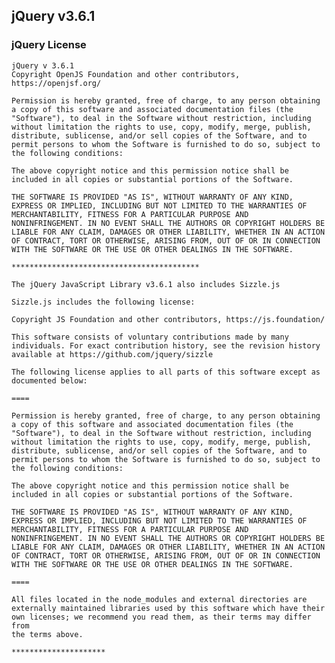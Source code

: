 ** jQuery v3.6.1
:PROPERTIES:
:CUSTOM_ID: jquery-v3.6.1
:END:
*** jQuery License
:PROPERTIES:
:CUSTOM_ID: jquery-license
:END:
#+begin_example
jQuery v 3.6.1
Copyright OpenJS Foundation and other contributors, https://openjsf.org/

Permission is hereby granted, free of charge, to any person obtaining
a copy of this software and associated documentation files (the
"Software"), to deal in the Software without restriction, including
without limitation the rights to use, copy, modify, merge, publish,
distribute, sublicense, and/or sell copies of the Software, and to
permit persons to whom the Software is furnished to do so, subject to
the following conditions:

The above copyright notice and this permission notice shall be
included in all copies or substantial portions of the Software.

THE SOFTWARE IS PROVIDED "AS IS", WITHOUT WARRANTY OF ANY KIND,
EXPRESS OR IMPLIED, INCLUDING BUT NOT LIMITED TO THE WARRANTIES OF
MERCHANTABILITY, FITNESS FOR A PARTICULAR PURPOSE AND
NONINFRINGEMENT. IN NO EVENT SHALL THE AUTHORS OR COPYRIGHT HOLDERS BE
LIABLE FOR ANY CLAIM, DAMAGES OR OTHER LIABILITY, WHETHER IN AN ACTION
OF CONTRACT, TORT OR OTHERWISE, ARISING FROM, OUT OF OR IN CONNECTION
WITH THE SOFTWARE OR THE USE OR OTHER DEALINGS IN THE SOFTWARE.

,******************************************

The jQuery JavaScript Library v3.6.1 also includes Sizzle.js

Sizzle.js includes the following license:

Copyright JS Foundation and other contributors, https://js.foundation/

This software consists of voluntary contributions made by many
individuals. For exact contribution history, see the revision history
available at https://github.com/jquery/sizzle

The following license applies to all parts of this software except as
documented below:

====

Permission is hereby granted, free of charge, to any person obtaining
a copy of this software and associated documentation files (the
"Software"), to deal in the Software without restriction, including
without limitation the rights to use, copy, modify, merge, publish,
distribute, sublicense, and/or sell copies of the Software, and to
permit persons to whom the Software is furnished to do so, subject to
the following conditions:

The above copyright notice and this permission notice shall be
included in all copies or substantial portions of the Software.

THE SOFTWARE IS PROVIDED "AS IS", WITHOUT WARRANTY OF ANY KIND,
EXPRESS OR IMPLIED, INCLUDING BUT NOT LIMITED TO THE WARRANTIES OF
MERCHANTABILITY, FITNESS FOR A PARTICULAR PURPOSE AND
NONINFRINGEMENT. IN NO EVENT SHALL THE AUTHORS OR COPYRIGHT HOLDERS BE
LIABLE FOR ANY CLAIM, DAMAGES OR OTHER LIABILITY, WHETHER IN AN ACTION
OF CONTRACT, TORT OR OTHERWISE, ARISING FROM, OUT OF OR IN CONNECTION
WITH THE SOFTWARE OR THE USE OR OTHER DEALINGS IN THE SOFTWARE.

====

All files located in the node_modules and external directories are
externally maintained libraries used by this software which have their
own licenses; we recommend you read them, as their terms may differ from
the terms above.

,*********************
#+end_example
